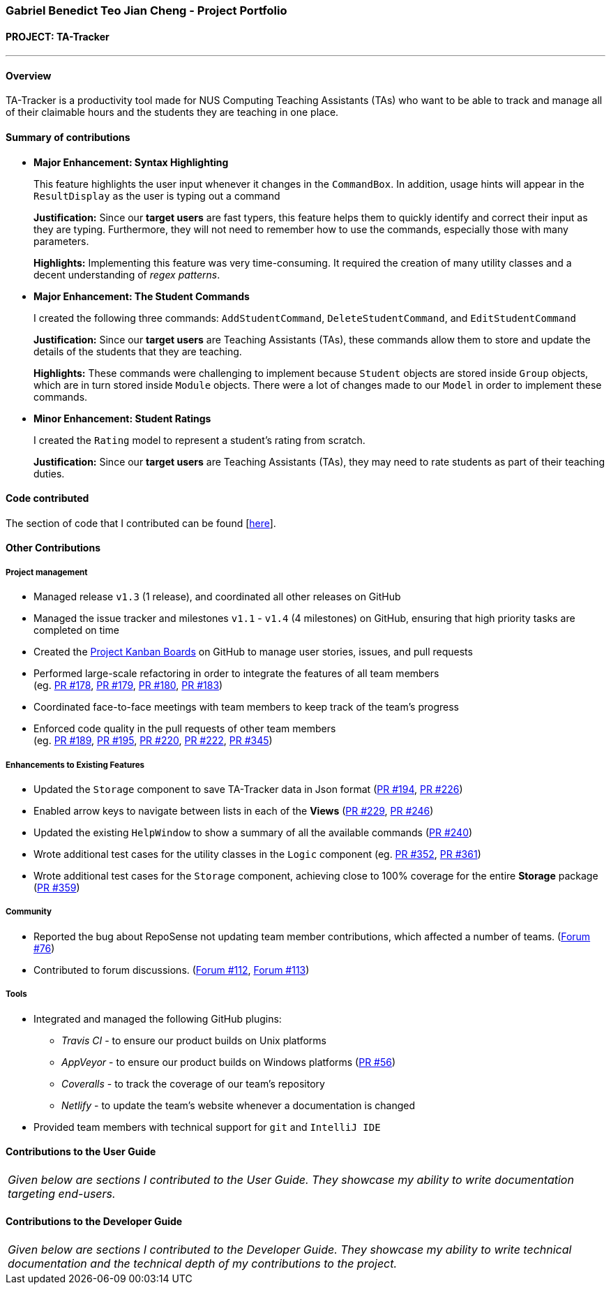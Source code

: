 === Gabriel Benedict Teo Jian Cheng - Project Portfolio
:site-section: AboutUs
:imagesDir: ../images
:stylesDir: ../stylesheets

==== PROJECT: TA-Tracker

---

==== Overview

TA-Tracker is a productivity tool made for NUS Computing Teaching Assistants (TAs)
who want to be able to track and manage all of their claimable hours and the students
they are teaching in one place.

==== Summary of contributions

* *Major Enhancement: Syntax Highlighting*
+
This feature highlights the user input whenever it changes in the `CommandBox`. In addition, usage hints will appear in the `ResultDisplay` as the user is typing out a command
+
*Justification:* Since our *target users* are fast typers, this feature helps them to quickly identify and correct their input as they are typing. Furthermore, they will not need to remember how to use the commands, especially those with many parameters.
+
*Highlights:* Implementing this feature was very time-consuming. It required the creation of many utility classes and a decent understanding of _regex patterns_.

* *Major Enhancement: The Student Commands*
+
I created the following three commands: `AddStudentCommand`, `DeleteStudentCommand`, and `EditStudentCommand`
+
*Justification:* Since our *target users* are Teaching Assistants (TAs), these commands allow them to store and update the details of the students that they are teaching.
+
*Highlights:* These commands were challenging to implement because `Student` objects are stored inside `Group` objects, which are in turn stored inside `Module` objects. There were a lot of changes made to our `Model` in order to implement these commands.

* *Minor Enhancement: Student Ratings*
+
I created the `Rating` model to represent a student's rating from scratch.
+
*Justification:* Since our *target users* are Teaching Assistants (TAs), they may need to rate students as part of their teaching duties.

==== Code contributed
The section of code that I contributed can be found [https://nus-cs2103-ay1920s2.github.io/tp-dashboard/#=undefined&search=potatocombat[here]].

==== Other Contributions

===== Project management

* Managed release `v1.3` (1 release), and coordinated all other releases on GitHub

* Managed the issue tracker and milestones `v1.1` - `v1.4` (4 milestones) on GitHub, ensuring that high priority tasks are completed on time

* Created the https://github.com/AY1920S2-CS2103T-W17-4/main/projects[Project Kanban Boards] on GitHub to manage user stories, issues, and pull requests

//* Created the different issue labels on GitHub.

* Performed large-scale refactoring in order to integrate the features of all team members +
(eg. https://github.com/AY1920S2-CS2103T-W17-4/main/pull/178[PR #178],
https://github.com/AY1920S2-CS2103T-W17-4/main/pull/178[PR #179],
https://github.com/AY1920S2-CS2103T-W17-4/main/pull/178[PR #180],
https://github.com/AY1920S2-CS2103T-W17-4/main/pull/178[PR #183])

* Coordinated face-to-face meetings with team members to keep track of the team's progress

//* Coordinated face-to-face meetings with team members to keep track of all work in progress (WIPs)

* Enforced code quality in the pull requests of other team members +
(eg. https://github.com/AY1920S2-CS2103T-W17-4/main/pull/189[PR #189],
https://github.com/AY1920S2-CS2103T-W17-4/main/pull/195[PR #195],
https://github.com/AY1920S2-CS2103T-W17-4/main/pull/220[PR #220],
https://github.com/AY1920S2-CS2103T-W17-4/main/pull/222[PR #222],
https://github.com/AY1920S2-CS2103T-W17-4/main/pull/345[PR #345])

===== Enhancements to Existing Features

//* Created the `CommandDetails` class to encapsulate _class-level members_ in every command. This significantly reduced the number of imports in the `Logic` component and the test files.
//
* Updated the `Storage` component to save TA-Tracker data in Json format
(https://github.com/AY1920S2-CS2103T-W17-4/main/pull/194[PR #194],
https://github.com/AY1920S2-CS2103T-W17-4/main/pull/226[PR #226])

//* Added constraint messages for all the parameters used in the TA-Tracker commands.

//* Updated `Messages` to contain messages that were used frequently in our code.
//This helped to ensure that all the messages were consistent.

//* Implemented the `Comparable` interface in certain models so that they can be sorted.

* Enabled arrow keys to navigate between lists in each of the *Views*
(https://github.com/AY1920S2-CS2103T-W17-4/main/pull/229[PR #229],
https://github.com/AY1920S2-CS2103T-W17-4/main/pull/246[PR #246])

* Updated the existing `HelpWindow` to show a summary of all the available commands
(https://github.com/AY1920S2-CS2103T-W17-4/main/pull/240[PR #240])
//
//* Added the alternating colour scheme for the `student filter` command in the *Student View*.
//This helped to visually separate the items in all the filtered lists.

* Wrote additional test cases for the utility classes in the `Logic` component
(eg. https://github.com/AY1920S2-CS2103T-W17-4/main/pull/352[PR #352],
https://github.com/AY1920S2-CS2103T-W17-4/main/pull/361[PR #361])

* Wrote additional test cases for the `Storage` component, achieving close to 100% coverage for the entire *Storage* package
(https://github.com/AY1920S2-CS2103T-W17-4/main/pull/359[PR #359])

//=== Documentation

===== Community

* Reported the bug about RepoSense not updating team member contributions, which affected a number of teams. (https://github.com/nus-cs2103-AY1920S2/forum/issues/76[Forum #76])

* Contributed to forum discussions. (https://github.com/nus-cs2103-AY1920S2/forum/issues/112[Forum #112], https://github.com/nus-cs2103-AY1920S2/forum/issues/113[Forum #113])

===== Tools

* Integrated and managed the following GitHub plugins:
** _Travis CI_ - to ensure our product builds on Unix platforms
** _AppVeyor_ - to ensure our product builds on Windows platforms (https://github.com/AY1920S2-CS2103T-W17-4/main/pull/56[PR #56])
** _Coveralls_ - to track the coverage of our team's repository
** _Netlify_ - to update the team's website whenever a documentation is changed

* Provided team members with technical support for `git` and `IntelliJ IDE`

==== Contributions to the User Guide


|===
|_Given below are sections I contributed to the User Guide. They showcase my ability to write documentation targeting end-users._
|===

//include::../UserGuide.adoc[tag=usage]
//include::../UserGuide.adoc[tag=delete]
//include::../UserGuide.adoc[tag=syntax]

==== Contributions to the Developer Guide

|===
|_Given below are sections I contributed to the Developer Guide. They showcase my ability to write technical documentation and the technical depth of my contributions to the project._
|===

//include::../DeveloperGuide.adoc[tag=logic]
//include::../DeveloperGuide.adoc[tag=storage]
//include::../DeveloperGuide.adoc[tag=studentaddeditdelete]
//include::../DeveloperGuide.adoc[tag=logicDesign]
//include::../DeveloperGuide.adoc[tag=syntaxhighlighting]
